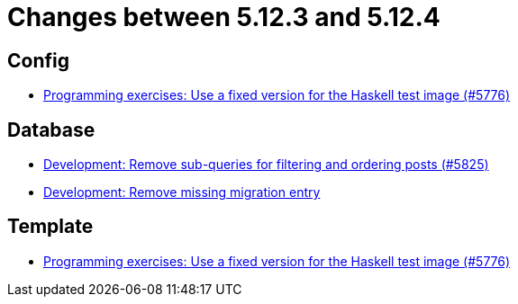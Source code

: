= Changes between 5.12.3 and 5.12.4

== Config

* link:https://www.github.com/ls1intum/Artemis/commit/baf93c6ab9a8cf8aba91f13e60d95db6bae903bc[Programming exercises: Use a fixed version for the Haskell test image (#5776)]


== Database

* link:https://www.github.com/ls1intum/Artemis/commit/1e3699e57a53ec5862f5fd9392aa582e781a084d[Development: Remove sub-queries for filtering and ordering posts (#5825)]
* link:https://www.github.com/ls1intum/Artemis/commit/a189f54fca46e115f0444f7f94b5491d405bd5d4[Development: Remove missing migration entry]


== Template

* link:https://www.github.com/ls1intum/Artemis/commit/baf93c6ab9a8cf8aba91f13e60d95db6bae903bc[Programming exercises: Use a fixed version for the Haskell test image (#5776)]


